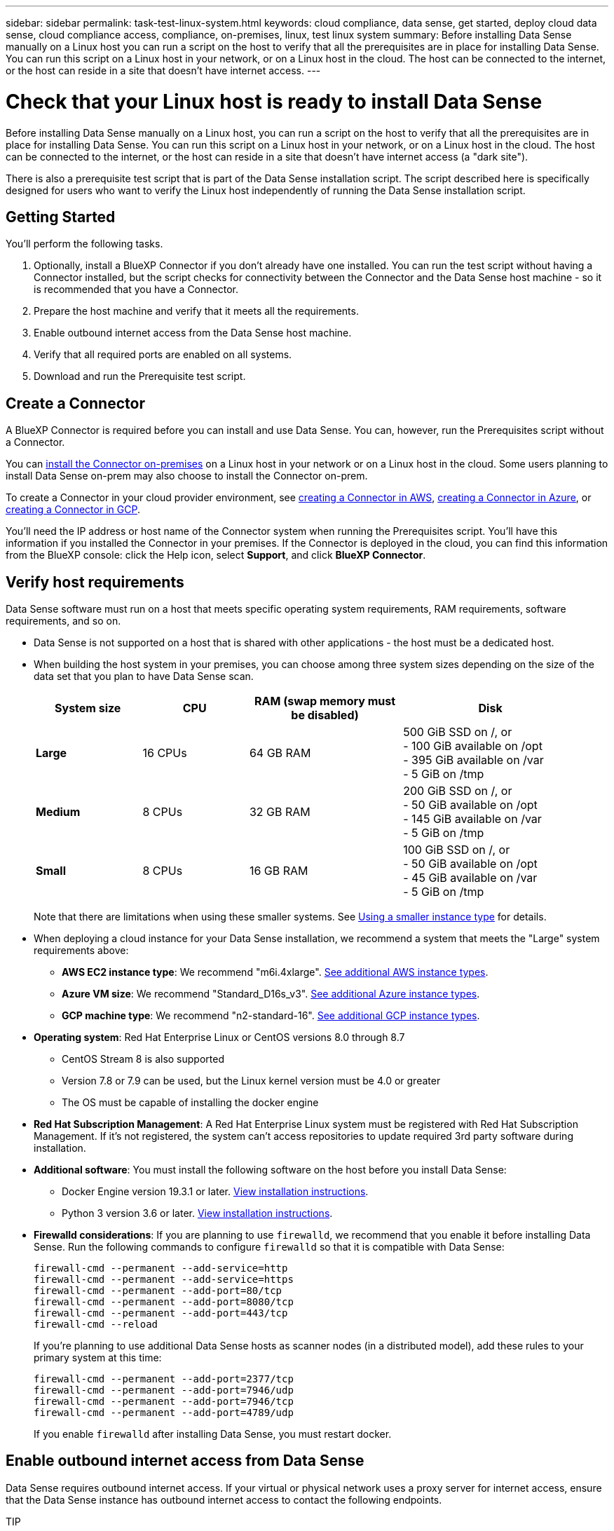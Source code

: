 ---
sidebar: sidebar
permalink: task-test-linux-system.html
keywords: cloud compliance, data sense, get started, deploy cloud data sense, cloud compliance access, compliance, on-premises, linux, test linux system
summary: Before installing Data Sense manually on a Linux host you can run a script on the host to verify that all the prerequisites are in place for installing Data Sense. You can run this script on a Linux host in your network, or on a Linux host in the cloud. The host can be connected to the internet, or the host can reside in a site that doesn't have internet access.
---

= Check that your Linux host is ready to install Data Sense
:hardbreaks:
:nofooter:
:icons: font
:linkattrs:
:imagesdir: ./media/

[.lead]
Before installing Data Sense manually on a Linux host, you can run a script on the host to verify that all the prerequisites are in place for installing Data Sense. You can run this script on a Linux host in your network, or on a Linux host in the cloud. The host can be connected to the internet, or the host can reside in a site that doesn't have internet access (a "dark site").

There is also a prerequisite test script that is part of the Data Sense installation script. The script described here is specifically designed for users who want to verify the Linux host independently of running the Data Sense installation script.

== Getting Started

You'll perform the following tasks.

. Optionally, install a BlueXP Connector if you don't already have one installed. You can run the test script without having a Connector installed, but the script checks for connectivity between the Connector and the Data Sense host machine - so it is recommended that you have a Connector.
. Prepare the host machine and verify that it meets all the requirements.
. Enable outbound internet access from the Data Sense host machine.
. Verify that all required ports are enabled on all systems.
. Download and run the Prerequisite test script.

== Create a Connector

A BlueXP Connector is required before you can install and use Data Sense. You can, however, run the Prerequisites script without a Connector.

You can https://docs.netapp.com/us-en/cloud-manager-setup-admin/task-quick-start-connector-on-prem.html[install the Connector on-premises^] on a Linux host in your network or on a Linux host in the cloud. Some users planning to install Data Sense on-prem may also choose to install the Connector on-prem.

To create a Connector in your cloud provider environment, see https://docs.netapp.com/us-en/cloud-manager-setup-admin/task-quick-start-connector-aws.html[creating a Connector in AWS^], https://docs.netapp.com/us-en/cloud-manager-setup-admin/task-quick-start-connector-azure.html[creating a Connector in Azure^], or https://docs.netapp.com/us-en/cloud-manager-setup-admin/task-quick-start-connector-google.html[creating a Connector in GCP^]. 

You'll need the IP address or host name of the Connector system when running the Prerequisites script. You'll have this information if you installed the Connector in your premises. If the Connector is deployed in the cloud, you can find this information from the BlueXP console: click the Help icon, select *Support*, and click *BlueXP Connector*.

== Verify host requirements

Data Sense software must run on a host that meets specific operating system requirements, RAM requirements, software requirements, and so on. 

* Data Sense is not supported on a host that is shared with other applications - the host must be a dedicated host.

// Change /var to /var/lib/docker for early May release.
* When building the host system in your premises, you can choose among three system sizes depending on the size of the data set that you plan to have Data Sense scan.
+
[cols="18,18,26,30",width=95%,options="header"]
|===
| System size
| CPU
| RAM (swap memory must be disabled)
| Disk
| *Large* | 16 CPUs | 64 GB RAM | 500 GiB SSD on /, or
- 100 GiB available on /opt
- 395 GiB available on /var
- 5 GiB on /tmp
| *Medium* | 8 CPUs | 32 GB RAM | 200 GiB SSD on /, or
- 50 GiB available on /opt
- 145 GiB available on /var
- 5 GiB on /tmp
| *Small* | 8 CPUs | 16 GB RAM | 100 GiB SSD on /, or
- 50 GiB available on /opt
- 45 GiB available on /var
- 5 GiB on /tmp
|===
+
Note that there are limitations when using these smaller systems. See link:concept-cloud-compliance.html#using-a-smaller-instance-type[Using a smaller instance type] for details.

* When deploying a cloud instance for your Data Sense installation, we recommend a system that meets the "Large" system requirements above:

** *AWS EC2 instance type*: We recommend "m6i.4xlarge". link:reference-instance-types.html#aws-instance-types[See additional AWS instance types^]. 

** *Azure VM size*: We recommend "Standard_D16s_v3". link:reference-instance-types.html#azure-instance-types[See additional Azure instance types^].

** *GCP machine type*: We recommend "n2-standard-16". link:reference-instance-types.html#gcp-instance-types[See additional GCP instance types^].

* *Operating system*: Red Hat Enterprise Linux or CentOS versions 8.0 through 8.7
** CentOS Stream 8 is also supported
** Version 7.8 or 7.9 can be used, but the Linux kernel version must be 4.0 or greater
** The OS must be capable of installing the docker engine

* *Red Hat Subscription Management*: A Red Hat Enterprise Linux system must be registered with Red Hat Subscription Management. If it's not registered, the system can't access repositories to update required 3rd party software during installation.

* *Additional software*: You must install the following software on the host before you install Data Sense:

** Docker Engine version 19.3.1 or later. https://docs.docker.com/engine/install/[View installation instructions^].
** Python 3 version 3.6 or later. https://www.python.org/downloads/[View installation instructions^].

* *Firewalld considerations*: If you are planning to use `firewalld`, we recommend that you enable it before installing Data Sense. Run the following commands to configure `firewalld` so that it is compatible with Data Sense:
+
 firewall-cmd --permanent --add-service=http
 firewall-cmd --permanent --add-service=https
 firewall-cmd --permanent --add-port=80/tcp
 firewall-cmd --permanent --add-port=8080/tcp
 firewall-cmd --permanent --add-port=443/tcp
 firewall-cmd --reload
+
If you're planning to use additional Data Sense hosts as scanner nodes (in a distributed model), add these rules to your primary system at this time:
+
 firewall-cmd --permanent --add-port=2377/tcp
 firewall-cmd --permanent --add-port=7946/udp
 firewall-cmd --permanent --add-port=7946/tcp
 firewall-cmd --permanent --add-port=4789/udp
+
If you enable `firewalld` after installing Data Sense, you must restart docker.

== Enable outbound internet access from Data Sense

Data Sense requires outbound internet access. If your virtual or physical network uses a proxy server for internet access, ensure that the Data Sense instance has outbound internet access to contact the following endpoints.

TIP:: This section is not required for host systems installed in sites without internet connectivity. 

[cols="43,57",options="header"]
|===
| Endpoints
| Purpose

| \https://api.bluexp.netapp.com | Communication with the BlueXP service, which includes NetApp accounts.

|
\https://netapp-cloud-account.auth0.com
\https://auth0.com

| Communication with the BlueXP website for centralized user authentication.

|
\https://support.compliance.api.bluexp.netapp.com/
\https://hub.docker.com
\https://auth.docker.io
\https://registry-1.docker.io
\https://index.docker.io/
\https://dseasb33srnrn.cloudfront.net/
\https://production.cloudflare.docker.com/

| Provides access to software images, manifests, templates, and to send logs and metrics.

| \https://support.compliance.api.bluexp.netapp.com/ | Enables NetApp to stream data from audit records.

|
\https://github.com/docker
\https://download.docker.com
\http://mirror.centos.org
\http://mirrorlist.centos.org
\http://mirror.centos.org/centos/7/extras/x86_64/Packages/container-selinux-2.107-3.el7.noarch.rpm

| Provides prerequisite packages for installation.
|===

== Verify that all required ports are enabled

You must ensure that all required ports are open for communication between the Connector, Data Sense, Active Directory, and your data sources.

[cols="25,25,50",options="header"]
|===
| Connection Type
| Ports
| Description

|Connector <> Data Sense | 8080 (TCP), 443 (TCP), and 80 | The firewall or routing rules for the Connector must allow inbound and outbound traffic over port 443 to and from the Data Sense instance.

Make sure port 8080 is open so you can see the installation progress in BlueXP.
|Connector <> ONTAP cluster (NAS) | 443 (TCP)  a| BlueXP discovers ONTAP clusters using HTTPS. If you use custom firewall policies, the Connector host must allow outbound HTTPS access through port 443. If the Connector is in the cloud, all outbound communication is allowed by the predefined firewall or routing rules.

|===

== Run the Data Sense Prerequisites script

Follow these steps to run the Data Sense Prerequisites script.

.What you'll need

* Verify that your Linux system meets the <<Verify host requirements,host requirements>>.
* Verify that the system has the two prerequisite software packages installed (Docker Engine and Python 3).
* Make sure you have root privileges on the Linux system.
//* If you're using a proxy for access to the internet:
//** You'll need the proxy server information (IP address or host name, connection port, connection scheme: https or http, user name and password).
//** If the proxy is performing TLS interception, you'll need to know the path on the Linux system where the TLS CA certificates are stored.
//* Verify that your offline environment meets the required <<Enable outbound internet access from Cloud Data Sense,permissions and connectivity>>.

.Steps

. Download the Data Sense Prerequisites script from the https://mysupport.netapp.com/site/products/all/details/cloud-data-sense/downloads-tab/[NetApp Support Site^]. The file you should select is named *standalone-pre-requisite-tester-<version>*.

. Copy the file to the Linux host you plan to use (using `scp` or some other method).

. Assign permissions to run the script.
+
[source,cli]
chmod +x standalone-pre-requisite-tester-v1.21.0

. Run the script using the following command.
+
[source,cli]
 ./standalone-pre-requisite-tester-v1.21.0 <--darksite>
+
Add the option "--darksite" only if you are running the script on a host that doesn't have internet access. Certain prerequisite tests are skipped when the host is not connected to the internet.

. The script prompts you for the IP address of the Data Sense host machine.
+
** Enter the IP address or host name.

. The script prompts whether you have an installed BlueXP Connector. 
+
** Enter *N* if you do not have an installed Connector.
** Enter *Y* if you do have an installed Connector. And then enter the IP address or host name of the BlueXP Connector so the test script can test this connectivity.

. The script runs a variety of tests on the system and it displays results as it progresses. When it finishes it writes a log of the session to a file named `prerequisites-test-<timestamp>.log` in the directory `/opt/netapp/install_logs`.

.Result

If all the prerequisites tests ran successfully, you can install Data Sense on the host when you are ready.

If any issues were discovered, they are categorized as "Recommended" or "Required" to be fixed. Recommended issues are typically items that would make the Data Sense scanning and categorizing tasks run slower. These items do not need to be corrected - but you may want to address them.

If you have any "Required" issues, you should fix the issues and run the Prerequisites test script again.
